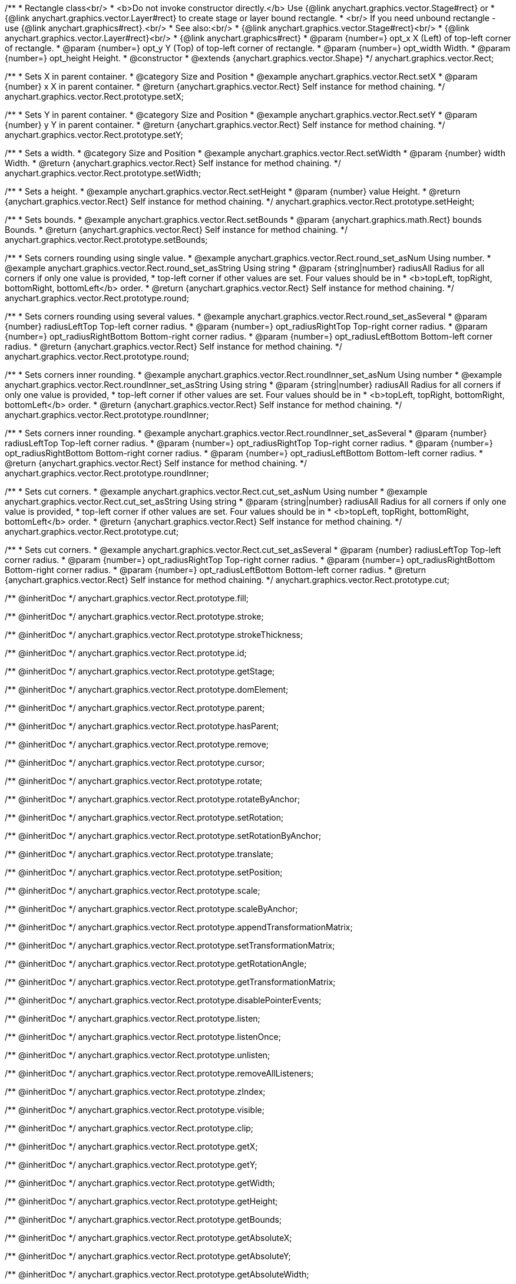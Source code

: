 /**
 * Rectangle class<br/>
 * <b>Do not invoke constructor directly.</b> Use {@link anychart.graphics.vector.Stage#rect} or
 * {@link anychart.graphics.vector.Layer#rect} to create stage or layer bound rectangle.
 * <br/> If you need unbound rectangle - use {@link anychart.graphics#rect}.<br/>
 * See also:<br/>
 * {@link anychart.graphics.vector.Stage#rect}<br/>
 * {@link anychart.graphics.vector.Layer#rect}<br/>
 * {@link anychart.graphics#rect}
 * @param {number=} opt_x X (Left) of top-left corner of rectangle.
 * @param {number=} opt_y Y (Top) of top-left corner of rectangle.
 * @param {number=} opt_width Width.
 * @param {number=} opt_height Height.
 * @constructor
 * @extends {anychart.graphics.vector.Shape}
 */
anychart.graphics.vector.Rect;


//----------------------------------------------------------------------------------------------------------------------
//
//  anychart.graphics.vector.Rect.prototype.setX
//
//----------------------------------------------------------------------------------------------------------------------

/**
 * Sets X in parent container.
 * @category Size and Position
 * @example anychart.graphics.vector.Rect.setX
 * @param {number} x X in parent container.
 * @return {anychart.graphics.vector.Rect} Self instance for method chaining.
 */
anychart.graphics.vector.Rect.prototype.setX;


//----------------------------------------------------------------------------------------------------------------------
//
//  anychart.graphics.vector.Rect.prototype.setY
//
//----------------------------------------------------------------------------------------------------------------------

/**
 * Sets Y in parent container.
 * @category Size and Position
 * @example anychart.graphics.vector.Rect.setY
 * @param {number} y Y in parent container.
 * @return {anychart.graphics.vector.Rect} Self instance for method chaining.
 */
anychart.graphics.vector.Rect.prototype.setY;


//----------------------------------------------------------------------------------------------------------------------
//
//  anychart.graphics.vector.Rect.prototype.setWidth
//
//----------------------------------------------------------------------------------------------------------------------

/**
 * Sets a width.
 * @category Size and Position
 * @example anychart.graphics.vector.Rect.setWidth
 * @param {number} width Width.
 * @return {anychart.graphics.vector.Rect} Self instance for method chaining.
 */
anychart.graphics.vector.Rect.prototype.setWidth;


//----------------------------------------------------------------------------------------------------------------------
//
//  anychart.graphics.vector.Rect.prototype.setHeight
//
//----------------------------------------------------------------------------------------------------------------------

/**
 * Sets a height.
 * @example anychart.graphics.vector.Rect.setHeight
 * @param {number} value Height.
 * @return {anychart.graphics.vector.Rect} Self instance for method chaining.
 */
anychart.graphics.vector.Rect.prototype.setHeight;


//----------------------------------------------------------------------------------------------------------------------
//
//  anychart.graphics.vector.Rect.prototype.setBounds
//
//----------------------------------------------------------------------------------------------------------------------

/**
 * Sets bounds.
 * @example anychart.graphics.vector.Rect.setBounds
 * @param {anychart.graphics.math.Rect} bounds Bounds.
 * @return {anychart.graphics.vector.Rect} Self instance for method chaining.
 */
anychart.graphics.vector.Rect.prototype.setBounds;


//----------------------------------------------------------------------------------------------------------------------
//
//  anychart.graphics.vector.Rect.prototype.round
//
//----------------------------------------------------------------------------------------------------------------------

/**
 * Sets corners rounding using single value.
 * @example anychart.graphics.vector.Rect.round_set_asNum Using number.
 * @example anychart.graphics.vector.Rect.round_set_asString Using string
 * @param {string|number} radiusAll Radius for all corners if only one value is provided,
 * top-left corner if other values are set. Four values should be in
 * <b>topLeft, topRight, bottomRight, bottomLeft</b> order.
 * @return {anychart.graphics.vector.Rect} Self instance for method chaining.
 */
anychart.graphics.vector.Rect.prototype.round;

/**
 * Sets corners rounding using several values.
 * @example anychart.graphics.vector.Rect.round_set_asSeveral
 * @param {number} radiusLeftTop Top-left corner radius.
 * @param {number=} opt_radiusRightTop Top-right corner radius.
 * @param {number=} opt_radiusRightBottom Bottom-right corner radius.
 * @param {number=} opt_radiusLeftBottom Bottom-left corner radius.
 * @return {anychart.graphics.vector.Rect} Self instance for method chaining.
 */
anychart.graphics.vector.Rect.prototype.round;


//----------------------------------------------------------------------------------------------------------------------
//
//  anychart.graphics.vector.Rect.prototype.roundInner
//
//----------------------------------------------------------------------------------------------------------------------

/**
 * Sets corners inner rounding.
 * @example anychart.graphics.vector.Rect.roundInner_set_asNum Using number
 * @example anychart.graphics.vector.Rect.roundInner_set_asString Using string
 * @param {string|number} radiusAll Radius for all corners if only one value is provided,
 * top-left corner if other values are set. Four values should be in
 * <b>topLeft, topRight, bottomRight, bottomLeft</b> order.
 * @return {anychart.graphics.vector.Rect} Self instance for method chaining.
 */
anychart.graphics.vector.Rect.prototype.roundInner;

/**
 * Sets corners inner rounding.
 * @example anychart.graphics.vector.Rect.roundInner_set_asSeveral
 * @param {number} radiusLeftTop Top-left corner radius.
 * @param {number=} opt_radiusRightTop Top-right corner radius.
 * @param {number=} opt_radiusRightBottom Bottom-right corner radius.
 * @param {number=} opt_radiusLeftBottom Bottom-left corner radius.
 * @return {anychart.graphics.vector.Rect} Self instance for method chaining.
 */
anychart.graphics.vector.Rect.prototype.roundInner;


//----------------------------------------------------------------------------------------------------------------------
//
//  anychart.graphics.vector.Rect.prototype.cut
//
//----------------------------------------------------------------------------------------------------------------------

/**
 * Sets cut corners.
 * @example anychart.graphics.vector.Rect.cut_set_asNum Using number
 * @example anychart.graphics.vector.Rect.cut_set_asString Using string
 * @param {string|number} radiusAll Radius for all corners if only one value is provided,
 * top-left corner if other values are set. Four values should be in
 * <b>topLeft, topRight, bottomRight, bottomLeft</b> order.
 * @return {anychart.graphics.vector.Rect} Self instance for method chaining.
 */
anychart.graphics.vector.Rect.prototype.cut;

/**
 * Sets cut corners.
 * @example anychart.graphics.vector.Rect.cut_set_asSeveral
 * @param {number} radiusLeftTop Top-left corner radius.
 * @param {number=} opt_radiusRightTop Top-right corner radius.
 * @param {number=} opt_radiusRightBottom Bottom-right corner radius.
 * @param {number=} opt_radiusLeftBottom Bottom-left corner radius.
 * @return {anychart.graphics.vector.Rect} Self instance for method chaining.
 */
anychart.graphics.vector.Rect.prototype.cut;

/** @inheritDoc */
anychart.graphics.vector.Rect.prototype.fill;

/** @inheritDoc */
anychart.graphics.vector.Rect.prototype.stroke;

/** @inheritDoc */
anychart.graphics.vector.Rect.prototype.strokeThickness;

/** @inheritDoc */
anychart.graphics.vector.Rect.prototype.id;

/** @inheritDoc */
anychart.graphics.vector.Rect.prototype.getStage;

/** @inheritDoc */
anychart.graphics.vector.Rect.prototype.domElement;

/** @inheritDoc */
anychart.graphics.vector.Rect.prototype.parent;

/** @inheritDoc */
anychart.graphics.vector.Rect.prototype.hasParent;

/** @inheritDoc */
anychart.graphics.vector.Rect.prototype.remove;

/** @inheritDoc */
anychart.graphics.vector.Rect.prototype.cursor;

/** @inheritDoc */
anychart.graphics.vector.Rect.prototype.rotate;

/** @inheritDoc */
anychart.graphics.vector.Rect.prototype.rotateByAnchor;

/** @inheritDoc */
anychart.graphics.vector.Rect.prototype.setRotation;

/** @inheritDoc */
anychart.graphics.vector.Rect.prototype.setRotationByAnchor;

/** @inheritDoc */
anychart.graphics.vector.Rect.prototype.translate;

/** @inheritDoc */
anychart.graphics.vector.Rect.prototype.setPosition;

/** @inheritDoc */
anychart.graphics.vector.Rect.prototype.scale;

/** @inheritDoc */
anychart.graphics.vector.Rect.prototype.scaleByAnchor;

/** @inheritDoc */
anychart.graphics.vector.Rect.prototype.appendTransformationMatrix;

/** @inheritDoc */
anychart.graphics.vector.Rect.prototype.setTransformationMatrix;

/** @inheritDoc */
anychart.graphics.vector.Rect.prototype.getRotationAngle;

/** @inheritDoc */
anychart.graphics.vector.Rect.prototype.getTransformationMatrix;

/** @inheritDoc */
anychart.graphics.vector.Rect.prototype.disablePointerEvents;

/** @inheritDoc */
anychart.graphics.vector.Rect.prototype.listen;

/** @inheritDoc */
anychart.graphics.vector.Rect.prototype.listenOnce;

/** @inheritDoc */
anychart.graphics.vector.Rect.prototype.unlisten;

/** @inheritDoc */
anychart.graphics.vector.Rect.prototype.removeAllListeners;

/** @inheritDoc */
anychart.graphics.vector.Rect.prototype.zIndex;

/** @inheritDoc */
anychart.graphics.vector.Rect.prototype.visible;

/** @inheritDoc */
anychart.graphics.vector.Rect.prototype.clip;

/** @inheritDoc */
anychart.graphics.vector.Rect.prototype.getX;

/** @inheritDoc */
anychart.graphics.vector.Rect.prototype.getY;

/** @inheritDoc */
anychart.graphics.vector.Rect.prototype.getWidth;

/** @inheritDoc */
anychart.graphics.vector.Rect.prototype.getHeight;

/** @inheritDoc */
anychart.graphics.vector.Rect.prototype.getBounds;

/** @inheritDoc */
anychart.graphics.vector.Rect.prototype.getAbsoluteX;

/** @inheritDoc */
anychart.graphics.vector.Rect.prototype.getAbsoluteY;

/** @inheritDoc */
anychart.graphics.vector.Rect.prototype.getAbsoluteWidth;

/** @inheritDoc */
anychart.graphics.vector.Rect.prototype.getAbsoluteHeight;

/** @inheritDoc */
anychart.graphics.vector.Rect.prototype.getAbsoluteBounds;

/** @inheritDoc */
anychart.graphics.vector.Rect.prototype.drag;

/** @inheritDoc */
anychart.graphics.vector.Rect.prototype.dispose;

/** @ignoreDoc */
anychart.graphics.vector.Rect.prototype.setTranslation;

/** @inheritDoc */
anychart.graphics.vector.Rect.prototype.disableStrokeScaling;

/** @inheritDoc */
anychart.graphics.vector.Rect.prototype.attr;

/** @inheritDoc */
anychart.graphics.vector.Rect.prototype.title;

/** @inheritDoc */
anychart.graphics.vector.Rect.prototype.desc;

